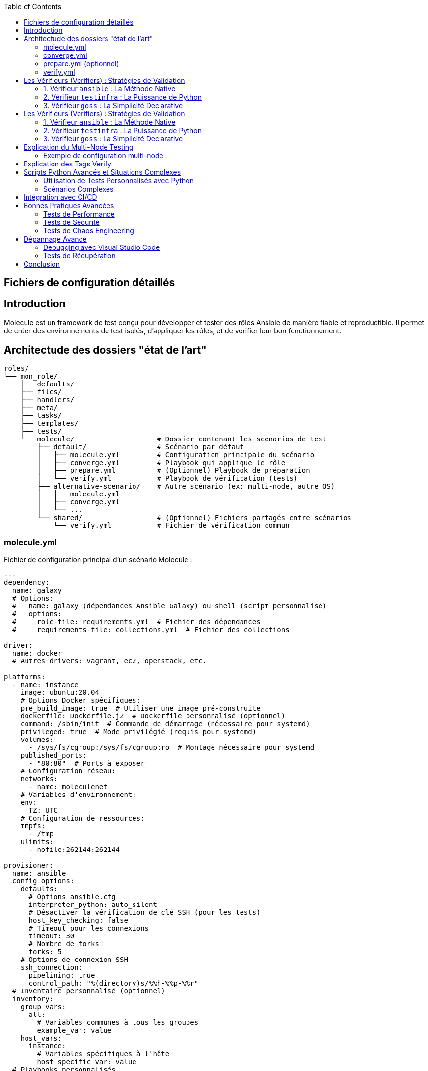 :author-url: https://github.com/rridane
:author: rridane
:source-highlighter: rouge
:hardbreaks:
:table-caption!:
:toc: left

== Fichiers de configuration détaillés

== Introduction

Molecule est un framework de test conçu pour développer et tester des rôles Ansible de manière fiable et reproductible. Il permet de créer des environnements de test isolés, d'appliquer les rôles, et de vérifier leur bon fonctionnement.

== Architectude des dossiers "état de l'art"

[source,bash]
----
roles/
└── mon_role/
    ├── defaults/
    ├── files/
    ├── handlers/
    ├── meta/
    ├── tasks/
    ├── templates/
    ├── tests/
    └── molecule/                    # Dossier contenant les scénarios de test
        ├── default/                 # Scénario par défaut
        │   ├── molecule.yml         # Configuration principale du scénario
        │   ├── converge.yml         # Playbook qui applique le rôle
        │   ├── prepare.yml          # (Optionnel) Playbook de préparation
        │   └── verify.yml           # Playbook de vérification (tests)
        ├── alternative-scenario/    # Autre scénario (ex: multi-node, autre OS)
        │   ├── molecule.yml
        │   ├── converge.yml
        │   └── ...
        └── shared/                  # (Optionnel) Fichiers partagés entre scénarios
            └── verify.yml           # Fichier de vérification commun
----


=== molecule.yml

Fichier de configuration principal d'un scénario Molecule :

[source,yaml]
----
---
dependency:
  name: galaxy
  # Options:
  #   name: galaxy (dépendances Ansible Galaxy) ou shell (script personnalisé)
  #   options:
  #     role-file: requirements.yml  # Fichier des dépendances
  #     requirements-file: collections.yml  # Fichier des collections

driver:
  name: docker
  # Autres drivers: vagrant, ec2, openstack, etc.

platforms:
  - name: instance
    image: ubuntu:20.04
    # Options Docker spécifiques:
    pre_build_image: true  # Utiliser une image pré-construite
    dockerfile: Dockerfile.j2  # Dockerfile personnalisé (optionnel)
    command: /sbin/init  # Commande de démarrage (nécessaire pour systemd)
    privileged: true  # Mode privilégié (requis pour systemd)
    volumes:
      - /sys/fs/cgroup:/sys/fs/cgroup:ro  # Montage nécessaire pour systemd
    published_ports:
      - "80:80"  # Ports à exposer
    # Configuration réseau:
    networks:
      - name: moleculenet
    # Variables d'environnement:
    env:
      TZ: UTC
    # Configuration de ressources:
    tmpfs:
      - /tmp
    ulimits:
      - nofile:262144:262144

provisioner:
  name: ansible
  config_options:
    defaults:
      # Options ansible.cfg
      interpreter_python: auto_silent
      # Désactiver la vérification de clé SSH (pour les tests)
      host_key_checking: false
      # Timeout pour les connexions
      timeout: 30
      # Nombre de forks
      forks: 5
    # Options de connexion SSH
    ssh_connection:
      pipelining: true
      control_path: "%(directory)s/%%h-%%p-%%r"
  # Inventaire personnalisé (optionnel)
  inventory:
    group_vars:
      all:
        # Variables communes à tous les groupes
        example_var: value
    host_vars:
      instance:
        # Variables spécifiques à l'hôte
        host_specific_var: value
  # Playbooks personnalisés
  playbooks:
    create: create.yml  # Création personnalisée (rare)
    prepare: prepare.yml  # Préparation avant convergence
    converge: converge.yml  # Application du rôle
    destroy: destroy.yml  # Nettoyage personnalisé (rare)

verifier:
  name: ansible
  # Autres options: testinfra, goss, etc.
  # Options pour le verifier ansible:
  playbooks:
    verify: verify.yml
  # Options pour testinfra:
  # directory: tests/
  # options:
  #   sudo: true

# Hooks (scripts exécutés à différentes étapes)
# Les hooks peuvent être des scripts shell ou des playbooks Ansible
hooks:
  # Hooks pour le scénario complet
  pre_scenario: |
    echo "Début du scénario"
  post_scenario: |
    echo "Fin du scénario"

  # Hooks par étape
  create:
    pre: pre_create.yml  # Playbook Ansible avant création
    post: post_create.sh  # Script shell après création
  converge:
    pre: pre_converge.sh
    post: post_converge.yml
  destroy:
    pre: pre_destroy.yml
    post: post_destroy.sh
----

=== converge.yml

Playbook principal qui applique le rôle à tester :

[source,yaml]
----
---
- name: Converge
  hosts: all
  # Stratégie d'exécution
  strategy: linear
  # Devenir root (si nécessaire)
  become: true
  # Variables pour le test
  vars:
    test_variable: test_value
  # Pré-tâches (configuration préalable)
  pre_tasks:
    - name: "Pré-tâche: Mettre à jour le cache des paquets"
      apt:
        update_cache: yes
        cache_valid_time: 3600
      when: ansible_os_family == "Debian"
  # Rôle à tester
  roles:
    - role: ../../  # Référence au rôle parent
  # Post-tâches (nettoyage ou configuration supplémentaire)
  post_tasks:
    - name: "Post-tâche: Vérifier l'état du service"
      service:
        name: "{{ service_name }}"
        state: started
      register: service_status
    - name: "Afficher le statut du service"
      debug:
        var: service_status
----

=== prepare.yml (optionnel)

Playbook de préparation exécuté avant la convergence :

[source,yaml]
----
---
- name: Prepare
  hosts: all
  tasks:
    - name: Installer les dépendances système
      package:
        name:
          - python3
          - sudo
        state: present
      when: ansible_os_family == "RedHat"

    - name: Configurer le timezone
      timezone:
        name: UTC

    - name: Désactiver SELinux (pour les tests)
      selinux:
        state: disabled
      when: ansible_os_family == "RedHat"
----

=== verify.yml

Playbook de vérification exécuté après la convergence :

[source,yaml]
----
---
- name: Verify
  hosts: all
  tasks:
    - name: Vérifier que le service est actif
      ansible.builtin.service:
        name: "{{ service_name }}"
        state: started
      changed_when: false
      tags: verify

    - name: Vérifier que le port écoute
      wait_for:
        port: "{{ service_port }}"
        timeout: 10
      tags: verify

    - name: Vérifier le contenu d'un fichier de configuration
      assert:
        that:
          - "'option_value' in file_content"
        success_msg: "L'option est présente dans le fichier"
        fail_msg: "L'option est manquante dans le fichier"
      vars:
        file_content: "{{ lookup('file', '/etc/service/config.conf') }}"
      tags: verify

    - name: Vérifier les permissions d'un fichier
      file:
        path: /etc/service/config.conf
        owner: root
        group: root
        mode: "0644"
      changed_when: false
      tags: verify
----


== Les Vérifieurs (Verifiers) : Stratégies de Validation

Le bloc `verifier:` dans `molecule.yml` définit le moteur de test utilisé pendant la phase `molecule verify` pour s'assurer que l'état final du système est conforme aux attentes.

.Principaux vérifieurs et quand les utiliser
[options="header"]
|===
| Vérifieur | Langage | Points Forts | Ideal pour
| `ansible` | Ansible/YAML | Aucune dépendance supplémentaire | Vérifications simples avec des modules Ansible
| `testinfra` | Python/Pytest | Expressivité et puissance de Python | Tests complexes, paramétrés
| `goss` | YAML | Syntaxe déclarative simple et lisible | Tests de conformité, tests rapides
|===

=== 1. Vérifieur `ansible` : La Méthode Native

**Quand l'utiliser :**
* Vous voulez rester à 100% dans l'écosystème Ansible
* Vos vérifications sont simples
* Vous ne voulez aucune dépendance Python supplémentaire

**Configuration :**
[source,yaml]
----
verifier:
  name: ansible
  playbooks:
    verify: verify.yml
----

**Exemple de playbook de vérification :**
[source,yaml]
----
---
- name: Verify
  hosts: all
  tasks:
    - name: Verify the service is running
      ansible.builtin.service:
        name: nginx
        state: started
      changed_when: false
----

=== 2. Vérifieur `testinfra` : La Puissance de Python

**Quand l'utiliser :**
* Vous avez besoin de tests complexes avec de la logique
* Vous voulez utiliser la puissance de Pytest
* Vous êtes à l'aise avec Python

**Configuration :**
[source,yaml]
----
verifier:
  name: testinfra
  directory: tests/
  options:
    v: true
----

**Exemple de test Testinfra :**
[source,python]
----
def test_nginx_service(host):
    nginx = host.service("nginx")
    assert nginx.is_running
    assert nginx.is_enabled
----

=== 3. Vérifieur `goss` : La Simplicité Declarative

**Quand l'utiliser :**
* Vous voulez des tests très simples et rapides à écrire
* La performance d'exécution est critique
* Vous préférez une syntaxe déclarative

**Configuration :**
[source,yaml]
----
verifier:
  name: goss
  directory: tests/
  options:
    format: documentation
----

**Exemple de fichier Goss :**
[source,yaml]
----
service:
  nginx:
    enabled: true
    running: true
----

== Les Vérifieurs (Verifiers) : Stratégies de Validation

Le bloc `verifier:` dans `molecule.yml` définit le moteur de test utilisé pendant la phase `molecule verify` pour s'assurer que l'état final du système est conforme aux attentes.

.Principaux vérifieurs et quand les utiliser
[options="header"]
|===
| Vérifieur | Langage | Points Forts | Ideal pour
| `ansible` | Ansible/YAML | Aucune dépendance supplémentaire | Vérifications simples avec des modules Ansible
| `testinfra` | Python/Pytest | Expressivité et puissance de Python | Tests complexes, paramétrés
| `goss` | YAML | Syntaxe déclarative simple et lisible | Tests de conformité, tests rapides
|===

=== 1. Vérifieur `ansible` : La Méthode Native

**Quand l'utiliser :**
* Vous voulez rester à 100% dans l'écosystème Ansible
* Vos vérifications sont simples
* Vous ne voulez aucune dépendance Python supplémentaire

**Configuration :**
[source,yaml]
----
verifier:
  name: ansible
  playbooks:
    verify: verify.yml
----

**Exemple de playbook de vérification :**
[source,yaml]
----
---
- name: Verify
  hosts: all
  tasks:
    - name: Verify the service is running
      ansible.builtin.service:
        name: nginx
        state: started
      changed_when: false
----

=== 2. Vérifieur `testinfra` : La Puissance de Python

**Quand l'utiliser :**
* Vous avez besoin de tests complexes avec de la logique
* Vous voulez utiliser la puissance de Pytest
* Vous êtes à l'aise avec Python

**Configuration :**
[source,yaml]
----
verifier:
  name: testinfra
  directory: tests/
  options:
    v: true
----

**Exemple de test Testinfra :**
[source,python]
----
def test_nginx_service(host):
    nginx = host.service("nginx")
    assert nginx.is_running
    assert nginx.is_enabled
----

=== 3. Vérifieur `goss` : La Simplicité Declarative

**Quand l'utiliser :**
* Vous voulez des tests très simples et rapides à écrire
* La performance d'exécution est critique
* Vous préférez une syntaxe déclarative

**Configuration :**
[source,yaml]
----
verifier:
  name: goss
  directory: tests/
  options:
    format: documentation
----

**Exemple de fichier Goss :**
[source,yaml]
----
service:
  nginx:
    enabled: true
    running: true
----

== Explication du Multi-Node Testing

L'exemple de configuration multi-node présenté dans le guide permet de tester des rôles qui nécessitent une interaction entre plusieurs machines. Ce scénario est particulièrement utile pour :

* **Tests d'architecture client-serveur** : Vérifier le bon fonctionnement entre un serveur et ses clients
* **Tests de clustering** : Valider la configuration de clusters (base de données, application, etc.)
* **Tests de communication réseau** : Vérifier la connectivité et les règles de firewall
* **Tests de load balancing** : Valider la distribution de charge entre plusieurs nœuds

Dans l'exemple fourni :
* Deux instances sont créées : `server` et `client`
* Chaque instance a une configuration spécifique via `host_vars`
* Le montage `/sys/fs/cgroup:/sys/fs/cgroup:ro` est nécessaire pour systemd
* Le mode `privileged: true` permet aux conteneurs d'avoir des privilèges étendus

=== Exemple de configuration multi-node

[source,yaml]
----
# molecule.yml
platforms:
  - name: server
    image: ubuntu:20.04
    privileged: true
    command: /sbin/init
    volumes:
      - /sys/fs/cgroup:/sys/fs/cgroup:ro

  - name: client
    image: ubuntu:20.04
    privileged: true
    command: /sbin/init
    volumes:
      - /sys/fs/cgroup:/sys/fs/cgroup:ro

provisioner:
  inventory:
    group_vars:
      all:
        common_var: value
    host_vars:
      server:
        role: server
      client:
        role: client
----

== Explication des Tags Verify

Les tags `verify` dans le playbook de vérification *ne sont pas obligatoires* mais fortement recommandés pour :

1. **Organisation** : Permettre d'exécuter spécifiquement les tâches de vérification
2. **Modularité** : Faciliter la réutilisation des tâches dans différents contextes
3. **Performance** : Permettre de sauter les vérifications si nécessaire

[source,bash]
----
# Exécuter uniquement les tâches tagguées "verify"
ansible-playbook verify.yml --tags verify

# Exécuter toutes les tâches sauf celles tagguées "verify"
ansible-playbook verify.yml --skip-tags verify
----

== Scripts Python Avancés et Situations Complexes

=== Utilisation de Tests Personnalisés avec Python

Molecule supporte l'intégration de tests personnalisés écrits en Python via différents verifyers :

==== Testinfra (Recommandé)

1. **Installation** :
[source,bash]
----
pip install molecule testinfra
----

2. **Création de tests** :
[source,python]
----
# molecule/default/tests/test_service.py
import pytest

def test_nginx_is_installed(host):
    nginx = host.package("nginx")
    assert nginx.is_installed

def test_nginx_is_running(host):
    nginx = host.service("nginx")
    assert nginx.is_running
    assert nginx.is_enabled

def test_nginx_listening_on_port_80(host):
    socket = host.socket("tcp://0.0.0.0:80")
    assert socket.is_listening
----

3. **Configuration Molecule** :
[source,yaml]
----
verifier:
  name: testinfra
  directory: tests/
  options:
    sudo: true
----

==== Integration avec des Bibliothèques Python Personnalisées

1. **Création d'un verifyer personnalisé** :
[source,python]
----
# molecule/custom_verifier.py
#!/usr/bin/env python3
import json
import requests

def main():
    # Logique de test personnalisée
    response = requests.get("http://localhost:80")
    assert response.status_code == 200
    print("Custom verification passed")

if __name__ == "__main__":
    main()
----

2. **Exécution via Hooks** :
[source,yaml]
----
hooks:
  verify:
    pre: python molecule/custom_verifier.py
----

=== Scénarios Complexes

==== Tests de Haute Disponibilité

[source,yaml]
----
# molecule/ha-scenario/molecule.yml
platforms:
  - name: loadbalancer
    image: ubuntu:20.04
    privileged: true
    command: /sbin/init
    volumes:
      - /sys/fs/cgroup:/sys/fs/cgroup:ro
    published_ports:
      - "80:80"

  - name: webserver-01
    image: ubuntu:20.04
    privileged: true
    command: /sbin/init
    volumes:
      - /sys/fs/cgroup:/sys/fs/cgroup:ro

  - name: webserver-02
    image: ubuntu:20.04
    privileged: true
    command: /sbin/init
    volumes:
      - /sys/fs/cgroup:/sys/fs/cgroup:ro

provisioner:
  inventory:
    group_vars:
      all:
        lb_backend_servers:
          - webserver-01
          - webserver-02
    host_vars:
      loadbalancer:
        role: loadbalancer
      webserver-01:
        role: webserver
      webserver-02:
        role: webserver
----

==== Tests de Montée de Version

[source,yaml]
----
# molecule/upgrade-scenario/molecule.yml
platforms:
  - name: instance
    image: ubuntu:18.04  # Version ancienne
    privileged: true
    command: /sbin/init
    volumes:
      - /sys/fs/cgroup:/sys/fs/cgroup:ro

hooks:
  converge:
    post: upgrade_playbook.yml  # Playbook de mise à jour
----

== Intégration avec CI/CD

Exemple de configuration GitHub Actions avancée :

[source,yaml]
----
name: Molecule Test

on: [push, pull_request]

jobs:
  test:
    runs-on: ubuntu-latest
    strategy:
      matrix:
        scenario: [default, multi-node, ha-scenario]
        python-version: [3.8, 3.9]

    services:
      docker:
        image: docker:dind
        options: --privileged

    steps:
    - uses: actions/checkout@v3

    - name: Set up Python ${{ matrix.python-version }}
      uses: actions/setup-python@v4
      with:
        python-version: ${{ matrix.python-version }}

    - name: Install dependencies
      run: |
        python -m pip install --upgrade pip
        pip install ansible molecule molecule-docker docker testinfra

    - name: Test with Molecule
      run: molecule test -s ${{ matrix.scenario }}
      env:
        PY_COLORS: '1'
        ANSIBLE_FORCE_COLOR: '1'
        DOCKER_HOST: tcp://localhost:2375

    - name: Upload logs on failure
      if: failure()
      uses: actions/upload-artifact@v3
      with:
        name: molecule-logs-${{ matrix.scenario }}
        path: molecule/${{ matrix.scenario }}/molecule.log
----

== Bonnes Pratiques Avancées

=== Tests de Performance

[source,yaml]
----
# molecule/performance-scenario/verify.yml
- name: Performance Test
  hosts: all
  tasks:
    - name: Run performance test
      shell: |
        ab -n 1000 -c 10 http://localhost:80/
      register: ab_result
      changed_when: false

    - name: Verify response time
      assert:
        that:
          - ab_result.stdout | regex_search('Time per request.*(\\d+\\.\\d+)') | float < 50.0
        fail_msg: "Response time too high"
----

=== Tests de Sécurité

[source,yaml]
----
# molecule/security-scenario/verify.yml
- name: Security Tests
  hosts: all
  tasks:
    - name: Check for open ports
      shell: netstat -tuln
      register: netstat_result
      changed_when: false

    - name: Verify only expected ports are open
      assert:
        that:
          - "80 in netstat_result.stdout"
          - "22 in netstat_result.stdout"
          - "443 in netstat_result.stdout"
          - "3306 not in netstat_result.stdout"
        fail_msg: "Unexpected ports open"
----

=== Tests de Chaos Engineering

[source,yaml]
----
# molecule/chaos-scenario/converge.yml
- name: Chaos Test
  hosts: all
  tasks:
    - name: Simulate network failure
      shell: iptables -A INPUT -p tcp --dport 80 -j DROP
      when: chaos_network_failure | default(false) | bool

    - name: Simulate service failure
      shell: systemctl stop nginx
      when: chaos_service_failure | default(false) | bool
      ignore_errors: yes
----

== Dépannage Avancé

=== Debugging avec Visual Studio Code

[source,json]
----
// .vscode/launch.json
{
  "version": "0.2.0",
  "configurations": [
    {
      "name": "Molecule Test",
      "type": "python",
      "request": "launch",
      "program": "/usr/local/bin/molecule",
      "args": ["test", "-s", "default", "--debug"],
      "console": "integratedTerminal"
    }
  ]
}
----

=== Tests de Récupération

[source,yaml]
----
# molecule/recovery-scenario/molecule.yml
platforms:
  - name: instance
    image: ubuntu:20.04
    privileged: true
    command: /sbin/init
    volumes:
      - /sys/fs/cgroup:/sys/fs/cgroup:ro

hooks:
  create:
    post: simulate_failure.sh  # Script qui corrompt délibérément le système
----

== Conclusion

Molecule est un outil extrêmement puissant pour tester des rôles Ansible dans des environnements complexes et variés. En utilisant les fonctionnalités avancées présentées dans ce guide, vous pouvez créer des tests complets qui couvrent une large gamme de scénarios, desde tests unitaires simples jusqu'aux tests d'architecture complexes multi-nœuds.

Les tags `verify` ne sont pas obligatoires mais fortement recommandés pour une meilleure organisation des tests. L'intégration de scripts Python personnalisés et de verifyers comme Testinfra permet d'étendre considérablement les capacités de test de Molecule.

En suivant les bonnes pratiques et les exemples avancés présentés dans ce guide, vous serez en mesure de créer une suite de tests robuste et complète pour vos rôles Ansible.